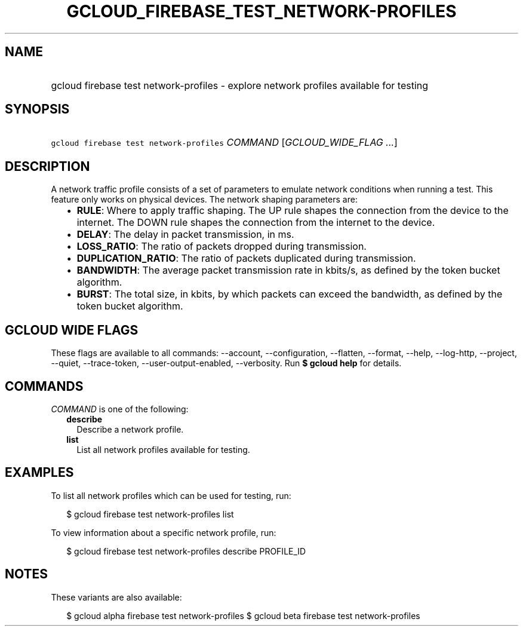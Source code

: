 
.TH "GCLOUD_FIREBASE_TEST_NETWORK\-PROFILES" 1



.SH "NAME"
.HP
gcloud firebase test network\-profiles \- explore network profiles available for testing



.SH "SYNOPSIS"
.HP
\f5gcloud firebase test network\-profiles\fR \fICOMMAND\fR [\fIGCLOUD_WIDE_FLAG\ ...\fR]



.SH "DESCRIPTION"

A network traffic profile consists of a set of parameters to emulate network
conditions when running a test. This feature only works on physical devices. The
network shaping parameters are:

.RS 2m
.IP "\(bu" 2m
\fBRULE\fR: Where to apply traffic shaping. The UP rule shapes the connection
from the device to the internet. The DOWN rule shapes the connection from the
internet to the device.
.IP "\(bu" 2m
\fBDELAY\fR: The delay in packet transmission, in ms.
.IP "\(bu" 2m
\fBLOSS_RATIO\fR: The ratio of packets dropped during transmission.
.IP "\(bu" 2m
\fBDUPLICATION_RATIO\fR: The ratio of packets duplicated during transmission.
.IP "\(bu" 2m
\fBBANDWIDTH\fR: The average packet transmission rate in kbits/s, as defined by
the token bucket algorithm.
.IP "\(bu" 2m
\fBBURST\fR: The total size, in kbits, by which packets can exceed the
bandwidth, as defined by the token bucket algorithm.
.RE
.sp



.SH "GCLOUD WIDE FLAGS"

These flags are available to all commands: \-\-account, \-\-configuration,
\-\-flatten, \-\-format, \-\-help, \-\-log\-http, \-\-project, \-\-quiet,
\-\-trace\-token, \-\-user\-output\-enabled, \-\-verbosity. Run \fB$ gcloud
help\fR for details.



.SH "COMMANDS"

\f5\fICOMMAND\fR\fR is one of the following:

.RS 2m
.TP 2m
\fBdescribe\fR
Describe a network profile.

.TP 2m
\fBlist\fR
List all network profiles available for testing.


.RE
.sp

.SH "EXAMPLES"

To list all network profiles which can be used for testing, run:

.RS 2m
$ gcloud firebase test network\-profiles list
.RE

To view information about a specific network profile, run:

.RS 2m
$ gcloud firebase test network\-profiles describe PROFILE_ID
.RE



.SH "NOTES"

These variants are also available:

.RS 2m
$ gcloud alpha firebase test network\-profiles
$ gcloud beta firebase test network\-profiles
.RE

